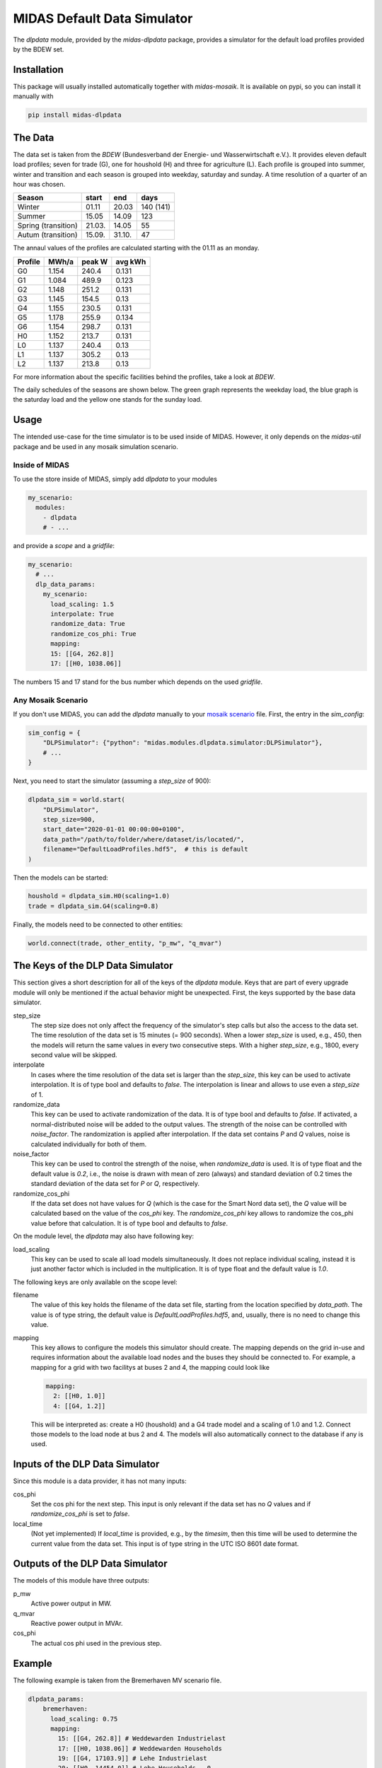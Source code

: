 MIDAS Default Data Simulator
============================

The *dlpdata* module, provided by the *midas-dlpdata* package, provides a simulator for the default load profiles provided by the BDEW set.

Installation
------------

This package will usually installed automatically together with `midas-mosaik`. It is available on pypi, so you can install it manually with

.. code-block:: bash

    pip install midas-dlpdata

The Data
--------

The data set is taken from the `BDEW` (Bundesverband der Energie- und Wasserwirtschaft e.V.).
It provides eleven default load profiles; seven for trade (G), one for houshold (H) and three for agriculture (L). 
Each profile is grouped into summer, winter and transition and each season is grouped into weekday, saturday and sunday. 
A time resolution of a quarter of an hour was chosen.  

.. _`BDEW`:https://www.bdew.de/energie/standardlastprofile-strom/ 

======================= ============ ======== ===========
Season                    start      end       days
======================= ============ ======== ===========
Winter                     01.11      20.03     140 (141)

Summer                     15.05      14.09     123

Spring (transition)        21.03.     14.05      55

Autum (transition)         15.09.     31.10.     47
======================= ============ ======== ===========


The annaul values of the profiles are calculated starting with the 01.11 as an monday.

========= ========== ===========  ========= 
Profile    MWh/a      peak W      avg kWh    
========= ========== ===========  ========= 
G0         1.154      240.4         0.131    

G1         1.084      489.9         0.123    

G2         1.148      251.2         0.131    

G3         1.145      154.5         0.13

G4         1.155      230.5         0.131

G5         1.178      255.9         0.134

G6         1.154      298.7         0.131

H0         1.152      213.7         0.131

L0         1.137      240.4         0.13

L1         1.137      305.2         0.13

L2         1.137      213.8         0.13
========= ========== ===========  ========= 


For more information about the specific facilities behind the profiles, take a look at `BDEW`.

The daily schedules of the seasons are shown below. 
The green graph represents the weekday load, the blue graph is the saturday load and the yellow one stands for the sunday load.

.. image:: dlp_season.png
    :width: 800

Usage
-----

The intended use-case for the time simulator is to be used inside of MIDAS.
However, it only depends on the `midas-util` package and be used in any mosaik simulation scenario.

Inside of MIDAS
~~~~~~~~~~~~~~~

To use the store inside of MIDAS, simply add `dlpdata` to your modules

.. code-block:: yaml

    my_scenario:
      modules:
        - dlpdata
        # - ...

and provide a *scope* and a *gridfile*: 

.. code-block:: yaml
    
    my_scenario:
      # ...
      dlp_data_params:
        my_scenario:
          load_scaling: 1.5
          interpolate: True
          randomize_data: True
          randomize_cos_phi: True
          mapping:
          15: [[G4, 262.8]]
          17: [[H0, 1038.06]]
 

The numbers 15 and 17 stand for the bus number which depends on the used *gridfile*.   

Any Mosaik Scenario
~~~~~~~~~~~~~~~~~~~

If you don't use MIDAS, you can add the `dlpdata` manually to your `mosaik scenario`_ file. 
First, the entry in the `sim_config`: 

.. _`mosaik scenario`: https://mosaik.readthedocs.io/en/latest/tutorials/demo1.html

.. code-block:: python

    sim_config = {
        "DLPSimulator": {"python": "midas.modules.dlpdata.simulator:DLPSimulator"},
        # ...
    }

Next, you need to start the simulator (assuming a `step_size` of 900):

.. code-block:: python 

    dlpdata_sim = world.start(
        "DLPSimulator", 
        step_size=900,
        start_date="2020-01-01 00:00:00+0100",
        data_path="/path/to/folder/where/dataset/is/located/",
        filename="DefaultLoadProfiles.hdf5",  # this is default
    )

Then the models can be started:

.. code-block:: python

    houshold = dlpdata_sim.H0(scaling=1.0)
    trade = dlpdata_sim.G4(scaling=0.8)

Finally, the models need to be connected to other entities:

.. code-block:: python

    world.connect(trade, other_entity, "p_mw", "q_mvar")

The Keys of the DLP Data Simulator
-----------------------------------------

This section gives a short description for all of the keys of the *dlpdata* module. 
Keys that are part of every upgrade module will only be mentioned if the actual behavior might be unexpected.
First, the keys supported by the base data simulator.

step_size
  The step size does not only affect the frequency of the simulator's step calls but also the access to the data set.
  The time resolution of the data set is 15 minutes (= 900 seconds).
  When a lower *step_size* is used, e.g., 450, then the models will return the same values in every two consecutive steps.
  With a higher *step_size*, e.g., 1800, every second value will be skipped.

interpolate
  In cases where the time resolution of the data set is larger than the *step_size*, this key can be used to activate interpolation.
  It is of type bool and defaults to `false`.
  The interpolation is linear and allows to use even a *step_size* of 1.

randomize_data
  This key can be used to activate randomization of the data.
  It is of type bool and defaults to `false`.
  If activated, a normal-distributed noise will be added to the output values.
  The strength of the noise can be controlled with *noise_factor*.
  The randomization is applied after interpolation. 
  If the data set contains *P* and *Q* values, noise is calculated individually for both of them.

noise_factor
  This key can be used to control the strength of the noise, when *randomize_data* is used.
  It is of type float and the default value is `0.2`, i.e., the noise is drawn with mean of zero (always) and standard deviation of 0.2 times the standard deviation of the data set for *P* or *Q*, respectively.

randomize_cos_phi
  If the data set does not have values for *Q* (which is the case for the Smart Nord data set), the *Q* value will be calculated based on the value of the *cos_phi* key.
  The *randomize_cos_phi* key allows to randomize the cos_phi value before that calculation.
  It is of type bool and defaults to `false`.

On the module level, the *dlpdata* may also have following key:

load_scaling
  This key can be used to scale all load models simultaneously.
  It does not replace individual scaling, instead it is just another factor which is included in the multiplication.
  It is of type float and the default value is `1.0`.

The following keys are only available on the scope level:

filename
  The value of this key holds the filename of the data set file, starting from the location specified by *data_path*.
  The value is of type string, the default value is `DefaultLoadProfiles.hdf5`, and, usually, there is no need to change this value.

mapping
  This key allows to configure the models this simulator should create.
  The mapping depends on the grid in-use and requires information about the available load nodes and the buses they should be connected to.
  For example, a mapping for a grid with two facilitys at buses 2 and 4, the mapping could look like 

  .. code-block:: yaml

      mapping:
        2: [[H0, 1.0]]
        4: [[G4, 1.2]]

  This will be interpreted as: create a H0 (houshold) and a G4 trade model and a scaling of 1.0 and 1.2.
  Connect those models to the load node at bus 2 and 4.
  The models will also automatically connect to the database if any is used.



Inputs of the DLP Data Simulator
---------------------------------------

Since this module is a data provider, it has not many inputs:

cos_phi
  Set the cos phi for the next step. 
  This input is only relevant if the data set has no *Q* values and if *randomize_cos_phi* is set to `false`.

local_time
  (Not yet implemented) If *local_time* is provided, e.g., by the *timesim*, then this time will be used to determine the current value from the data set.
  This input is of type string in the UTC ISO 8601 date format.

Outputs of the DLP Data Simulator
----------------------------------------

The models of this module have three outputs:

p_mw
  Active power output in MW.

q_mvar
  Reactive power output in MVAr.

cos_phi
  The actual cos phi used in the previous step.

Example
-------

The following example is taken from the Bremerhaven MV scenario file.

.. code-block:: yaml

      dlpdata_params:
          bremerhaven:
            load_scaling: 0.75
            mapping:
              15: [[G4, 262.8]] # Weddewarden Industrielast
              17: [[H0, 1038.06]] # Weddewarden Households
              19: [[G4, 17103.9]] # Lehe Industrielast
              20: [[H0, 14454.0]] # Lehe Households - 0
              24: [[G4, 15067.2]] # Geestemünde Industrielast
              25: [[H0, 15111]] # Geestemünde Households - 0
              28: [[H0, 13271.4]] # Lehe Households - 1
              30: [[H0, 14454]] # Lehe Households - 2
              32: [[G1, 175.2]] # Erdgas Kronos Titan GmbH
              33: [[H0, 18615]] # Geestemünde Households - 1
              35: [[H0, 13140]] # Lehe Households - 3
              37: [[H0, 13140]] # Lehe Households - 4
              40: [[H0, 16206]] # Leherheide Households - 0
              44: [[G3, 4108.44]] # Klinikum Bremerhaven 
              45: [[H0, 4568.34]] # Schifferdorferdamm Households
              47: [[G4, 1165.08]] # Schifferdorferdamm Industrielast
              48: [[G4, 2365.2]] # Eisarena, Stadthalle
              49: [[G4, 5676.48]] # Mitte Industrielast
              50: [[H0, 11169]] # Mitte Households - 0
              52: [[G4, 7450.38]] # Leherheide Industrielast
              53: [[H0, 11388]] # Wulsdorf Households - 0
              56: [[G4, 1362.18]] # Surheide Industrielast
              57: [[H0, 5343.6]] # Surheide Households
              59: [[G3, 1226.4]] # AMEOS Klinikum Am Bürgerpark
              60: [[G4, 1554.9]] # Innenstadt
              61: [[G3, 1182.6]] # Zoo
              62: [[G3, 1033.68]] # AMEOS Klinikum Mitte
              63: [[H0, 11169]] # Mitte Households - 1
              65: [[H0, 9636]] # Leherheide Households - 1
              67: [[H0, 8760]] # Wulsdorf Households - 1
              69: [[G4, 87.6]] # Fischereihafen Industrielast
              70: [[G4, 5150.88]] # Wulsdorf Industrielast
              71: [[H0, 12702]] # Geestemünde Households - 2
              73: [[G4, 2334.54]] # Bremerhaven Süd
              74: [[G3, 1095]] # Fischereihafen - 4
              75: [[G3, 1095]] # Fischereihafen - 3
              76: [[G3, 1095]] # Fischereihafen - 2
              77: [[G3, 1095]] # Fischereihafen - 1
              78: [[G3, 1095]] # Fischereihafen - 0
              80: [[H0, 341.64]] # Fischereihafen - Households
